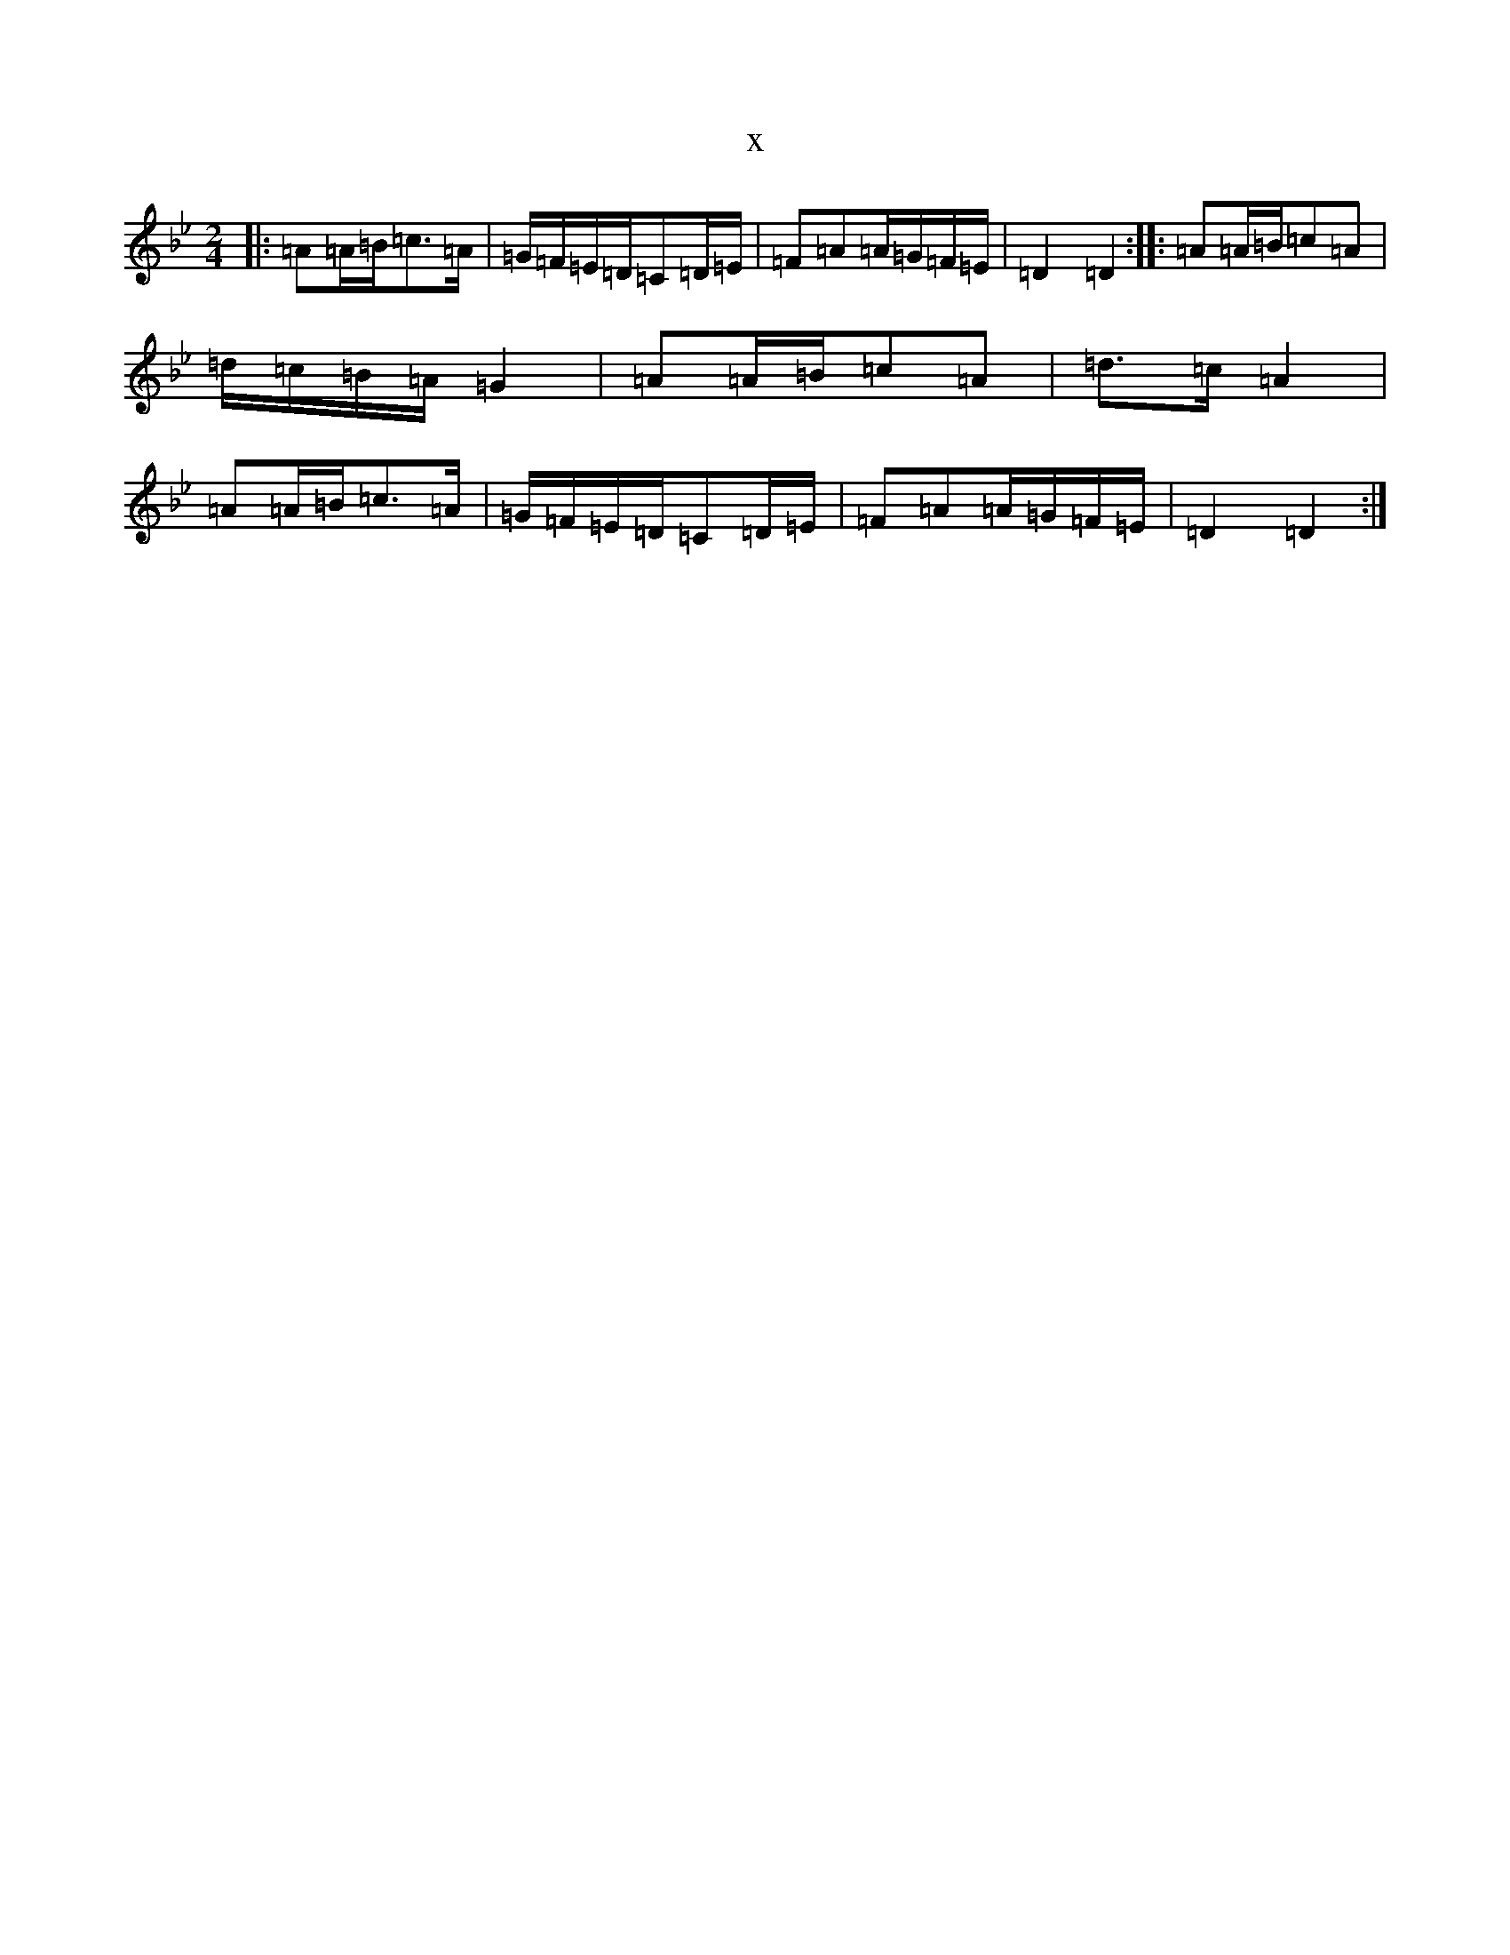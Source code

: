 X:9777
T:x
L:1/8
M:2/4
K: C Dorian
|:=A=A/2=B/2=c>=A|=G/2=F/2=E/2=D/2=C=D/2=E/2|=F=A=A/2=G/2=F/2=E/2|=D2=D2:||:=A=A/2=B/2=c=A|=d/2=c/2=B/2=A/2=G2|=A=A/2=B/2=c=A|=d>=c=A2|=A=A/2=B/2=c>=A|=G/2=F/2=E/2=D/2=C=D/2=E/2|=F=A=A/2=G/2=F/2=E/2|=D2=D2:|
